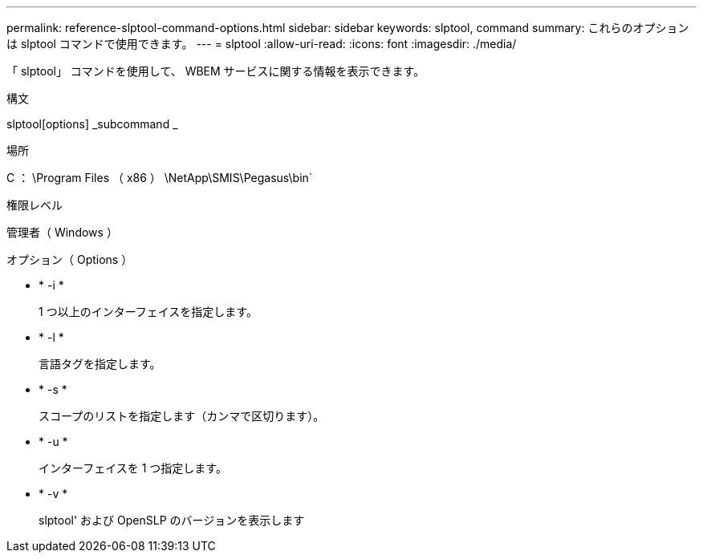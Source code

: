---
permalink: reference-slptool-command-options.html 
sidebar: sidebar 
keywords: slptool, command 
summary: これらのオプションは slptool コマンドで使用できます。 
---
= slptool
:allow-uri-read: 
:icons: font
:imagesdir: ./media/


[role="lead"]
「 slptool」 コマンドを使用して、 WBEM サービスに関する情報を表示できます。

.構文
slptool[options] _subcommand _

.場所
C ： \Program Files （ x86 ） \NetApp\SMIS\Pegasus\bin`

.権限レベル
管理者（ Windows ）

.オプション（ Options ）
* * -i *
+
1 つ以上のインターフェイスを指定します。

* * -l *
+
言語タグを指定します。

* * -s *
+
スコープのリストを指定します（カンマで区切ります）。

* * -u *
+
インターフェイスを 1 つ指定します。

* * -v *
+
slptool' および OpenSLP のバージョンを表示します


